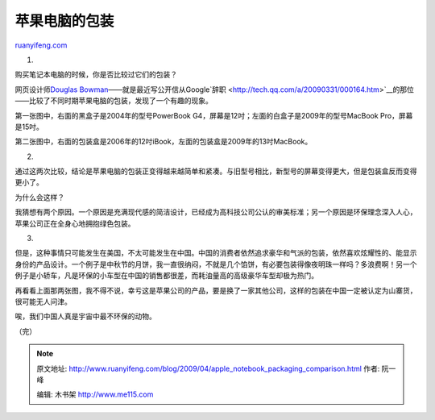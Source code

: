 .. _200904_apple_notebook_packaging_comparison:

苹果电脑的包装
=================================

`ruanyifeng.com <http://www.ruanyifeng.com/blog/2009/04/apple_notebook_packaging_comparison.html>`__

1.

购买笔记本电脑的时候，你是否比较过它们的包装？

网页设计师\ `Douglas
Bowman <http://stopdesign.com/archive/2009/04/12/apple-packaging.html>`__——就是最近写公开信从Google`辞职 <http://tech.qq.com/a/20090331/000164.htm>`__\ 的那位——比较了不同时期苹果电脑的包装，发现了一个有趣的现象。

第一张图中，右面的黑盒子是2004年的型号PowerBook
G4，屏幕是12吋；左面的白盒子是2009年的型号MacBook Pro，屏幕是15吋。

第二张图中，右面的包装盒是2006年的12吋iBook，左面的包装盒是2009年的13吋MacBook。

2.

通过这两次比较，结论是苹果电脑的包装正变得越来越简单和紧凑。与旧型号相比，新型号的屏幕变得更大，但是包装盒反而变得更小了。

为什么会这样？

我猜想有两个原因。一个原因是充满现代感的简洁设计，已经成为高科技公司公认的审美标准；另一个原因是环保理念深入人心，苹果公司正在全身心地拥抱绿色包装。

3.

但是，这种事情只可能发生在美国，不太可能发生在中国。中国的消费者依然追求豪华和气派的包装，依然喜欢炫耀性的、能显示身份的产品设计。一个例子是中秋节的月饼，我一直很纳闷，不就是几个馅饼，有必要包装得像夜明珠一样吗？多浪费啊！另一个例子是小轿车，凡是环保的小车型在中国的销售都很差，而耗油量高的高级豪华车型却极为热门。

再看看上面那两张图，我不得不说，幸亏这是苹果公司的产品，要是换了一家其他公司，这样的包装在中国一定被认定为山寨货，很可能无人问津。

唉，我们中国人真是宇宙中最不环保的动物。

（完）

.. note::
    原文地址: http://www.ruanyifeng.com/blog/2009/04/apple_notebook_packaging_comparison.html 
    作者: 阮一峰 

    编辑: 木书架 http://www.me115.com